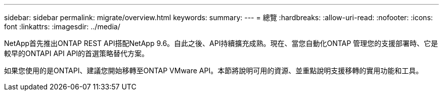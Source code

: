 ---
sidebar: sidebar 
permalink: migrate/overview.html 
keywords:  
summary:  
---
= 總覽
:hardbreaks:
:allow-uri-read: 
:nofooter: 
:icons: font
:linkattrs: 
:imagesdir: ../media/


[role="lead"]
NetApp首先推出ONTAP REST API搭配NetApp 9.6。自此之後、API持續擴充成熟。現在、當您自動化ONTAP 管理您的支援部署時、它是較早的ONTAPI API API的首選策略替代方案。

如果您使用的是ONTAPI、建議您開始移轉至ONTAP VMware API。本節將說明可用的資源、並重點說明支援移轉的實用功能和工具。
